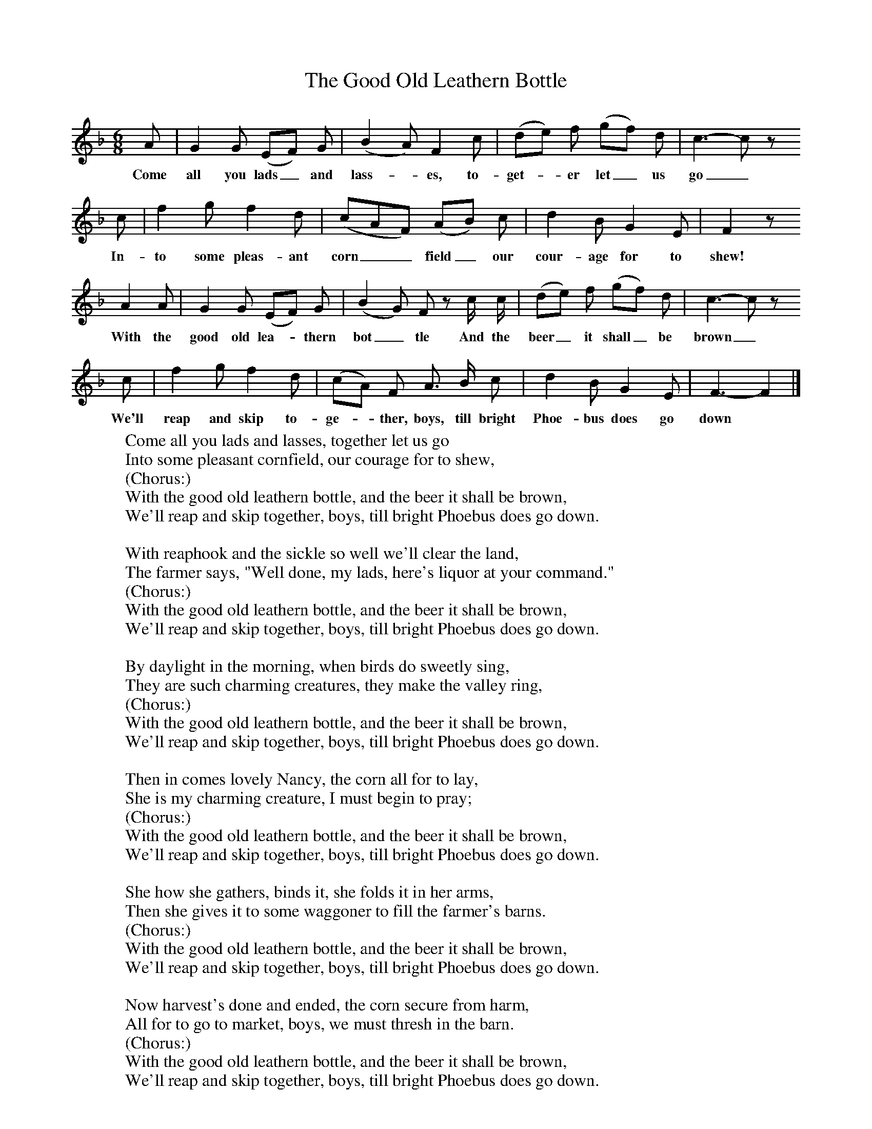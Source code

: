 X:1
T:The Good Old Leathern Bottle
B:Broadwood, Lucy, 1893, English Country Songs, Leadenhall Press, London
S:Mr Bennell and Mr Heywood Sumner
Z:Lucy Broadwood
F:http://www.folkinfo.org/songs
M:6/8     %Meter
L:1/8     %
K:F
A |G2 G (EF) G |(B2 A) F2 c |(de) f (gf) d | c3-c z
w:Come all you lads_ and lass-*es, to-get-*er let_ us go_
c |f2 g f2 d |(cAF) (AB) c |d2 B G2 E | F2 z
w:In-to some pleas-ant corn__ field_ our cour-age for to shew!
A2 A |G2 G (EF) G |(B2 G) F z c/ c/ |(de) f (gf) d | c3-c z
w:With the good old lea-*thern bot_ tle And the beer_ it shall_ be brown_
 c |f2 g f2 d |(cA) F A3/2 B/ c |d2 B G2 E | F3-F2 |]
w:We'll reap and skip to-ge-*ther, boys, till bright Phoe-bus does go down *
W:Come all you lads and lasses, together let us go
W:Into some pleasant cornfield, our courage for to shew,
W:(Chorus:)
W:With the good old leathern bottle, and the beer it shall be brown,
W:We'll reap and skip together, boys, till bright Phoebus does go down.
W:
W:With reaphook and the sickle so well we'll clear the land,
W:The farmer says, "Well done, my lads, here's liquor at your command."
W:(Chorus:)
W:With the good old leathern bottle, and the beer it shall be brown,
W:We'll reap and skip together, boys, till bright Phoebus does go down.
W:
W:By daylight in the morning, when birds do sweetly sing,
W:They are such charming creatures, they make the valley ring,
W:(Chorus:)
W:With the good old leathern bottle, and the beer it shall be brown,
W:We'll reap and skip together, boys, till bright Phoebus does go down.
W:
W:Then in comes lovely Nancy, the corn all for to lay,
W:She is my charming creature, I must begin to pray;
W:(Chorus:)
W:With the good old leathern bottle, and the beer it shall be brown,
W:We'll reap and skip together, boys, till bright Phoebus does go down.
W:
W:She how she gathers, binds it, she folds it in her arms,
W:Then she gives it to some waggoner to fill the farmer's barns.
W:(Chorus:)
W:With the good old leathern bottle, and the beer it shall be brown,
W:We'll reap and skip together, boys, till bright Phoebus does go down.
W:
W:Now harvest's done and ended, the corn secure from harm,
W:All for to go to market, boys, we must thresh in the barn.
W:(Chorus:)
W:With the good old leathern bottle, and the beer it shall be brown,
W:We'll reap and skip together, boys, till bright Phoebus does go down.
W:
W:Here's a health to all you farmers, likewise to all you men,
W:I wish you health and happiness till harvest comes again.
W:(Chorus:)
W:With the good old leathern bottle, and the beer it shall be brown,
W:We'll reap and skip together, boys, till bright Phoebus does go down.
W:
W:
